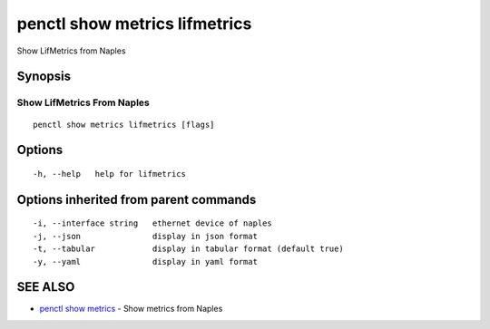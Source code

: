 .. _penctl_show_metrics_lifmetrics:

penctl show metrics lifmetrics
------------------------------

Show LifMetrics from Naples

Synopsis
~~~~~~~~



---------------------------------
 Show LifMetrics From Naples 
---------------------------------


::

  penctl show metrics lifmetrics [flags]

Options
~~~~~~~

::

  -h, --help   help for lifmetrics

Options inherited from parent commands
~~~~~~~~~~~~~~~~~~~~~~~~~~~~~~~~~~~~~~

::

  -i, --interface string   ethernet device of naples
  -j, --json               display in json format
  -t, --tabular            display in tabular format (default true)
  -y, --yaml               display in yaml format

SEE ALSO
~~~~~~~~

* `penctl show metrics <penctl_show_metrics.rst>`_ 	 - Show metrics from Naples

